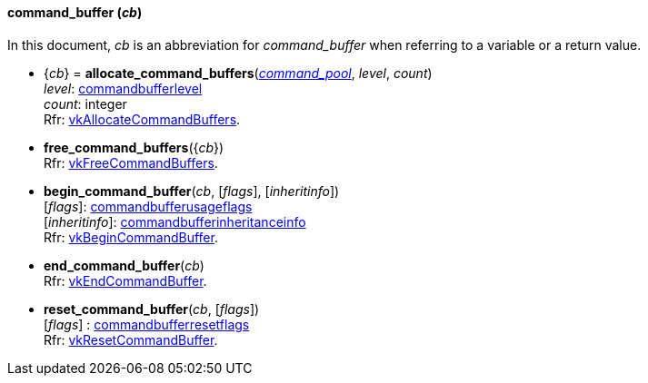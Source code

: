 
[[command_buffer]]
==== command_buffer (_cb_)

In this document, _cb_ is an abbreviation for _command_buffer_ when referring to a variable
or a return value.

[[allocate_command_buffers]]
* {_cb_} = *allocate_command_buffers*(<<command_pool, _command_pool_>>, _level_, _count_) +
[small]#_level_:  <<commandbufferlevel, commandbufferlevel>> +
_count_: integer +
Rfr: https://www.khronos.org/registry/vulkan/specs/1.0-extensions/html/vkspec.html#vkAllocateCommandBuffers[vkAllocateCommandBuffers].#

[[free_command_buffers]]
* *free_command_buffers*({_cb_}) +
[small]#Rfr: https://www.khronos.org/registry/vulkan/specs/1.0-extensions/html/vkspec.html#vkFreeCommandBuffers[vkFreeCommandBuffers].#

[[begin_command_buffer]]
* *begin_command_buffer*(_cb_, [_flags_], [_inheritinfo_]) +
[small]#[_flags_]: <<commandbufferusageflags, commandbufferusageflags>> +
[_inheritinfo_]: <<commandbufferinheritanceinfo, commandbufferinheritanceinfo>> +
Rfr: https://www.khronos.org/registry/vulkan/specs/1.0-extensions/html/vkspec.html#vkBeginCommandBuffer[vkBeginCommandBuffer].#

[[end_command_buffer]]
* *end_command_buffer*(_cb_) +
[small]#Rfr: https://www.khronos.org/registry/vulkan/specs/1.0-extensions/html/vkspec.html#vkEndCommandBuffer[vkEndCommandBuffer].#

[[reset_command_buffer]]
* *reset_command_buffer*(_cb_, [_flags_]) +
[small]#[_flags_] : <<commandbufferresetflags, commandbufferresetflags>> +
Rfr: https://www.khronos.org/registry/vulkan/specs/1.0-extensions/html/vkspec.html#vkResetCommandBuffer[vkResetCommandBuffer].#

